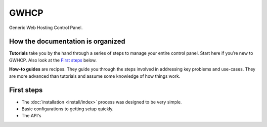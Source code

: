 GWHCP
=====

Generic Web Hosting Control Panel.

How the documentation is organized
----------------------------------

**Tutorials** take you by the hand through a series of steps to manage your entire control panel. Start here if you’re new to GWHCP. Also look at the `First steps`_ below.

**How-to guides** are recipes. They guide you through the steps involved in addressing key problems and use-cases. They are more advanced than tutorials and assume some knowledge of how things work.

First steps
-----------

- The :doc:`installation <install/index>` process was designed to be very simple.
- Basic configurations to getting setup quickly.
- The API's